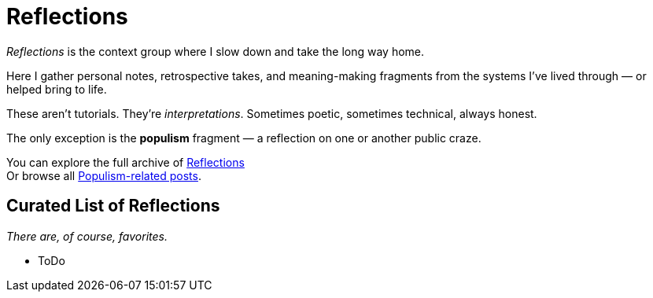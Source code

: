 = Reflections
:page-layout: single
:page-permalink: /reflections/

_Reflections_ is the context group where I slow down and take the long way home.

Here I gather personal notes, retrospective takes, and meaning-making fragments
from the systems I’ve lived through — or helped bring to life.

These aren’t tutorials. They’re _interpretations_.
Sometimes poetic, sometimes technical, always honest.

The only exception is the *populism* fragment —
a reflection on one or another public craze.

You can explore the full archive of link:/riddle-me-this/categories/reflections/[Reflections] +
Or browse all link:/riddle-me-this/categories/populism/[Populism-related posts].

== Curated List of Reflections

_There are, of course, favorites._

* ToDo
